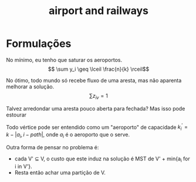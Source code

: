 #+title: airport and railways
#+created: [2022-11-12 sáb 17:28]

* Formulações

\begin{alignat*}{4}
& \omit\rlap{minimize  $\displaystyle \sum_{u \in V} x_u a_u + \sum_{e \in E} y_e r_e $} \\
& \mbox{sujeito a}&& \quad & \sum_{v \in V} z_{uv} &\leq Kx_u            & \quad & \forall u \in V \\
&                 &&       & z_{uu}& = x_{u}            &       & \forall u \in V \\
&                 &&       & z_{uv}& \leq x_{u}            &       & \forall u,v \in V \\
&                 &&       & \sum_{u \in V} z_{uv}& \geq 1            &       & \forall v \in V \\
&                 &&       & \sum_{e \in \delta(S)} y_e& \geq z_{uv}            &       & \forall u,v \in V \ \forall S \subset V, t.q.\{u\} \subseteq S \subseteq V \setminus \{v\}  \\
&                 &&       & x_u, y_e, z_{uv} & \in \{0,1\}            &       & \forall u,v \in V \ \forall e \in E\\
\end{alignat*}


\begin{alignat*}{4}
& \omit\rlap{minimize  $\displaystyle \sum_{i \in V} y_i a_i + \sum_{i \in V} \sum_{j \in V} z_{ij} r_{ij} $} \\
& \mbox{sujeito a}&& \quad & \sum_{i \in V} x_{iv} &= \sum_{i \in V} x_{vi} + 1 & \quad & \forall v \in V \\
&                 &&       & x_{sv}  &\leq k y_v            &       & \forall v \in V \\
&                 &&       & x_{ij}  &\leq k z_{ij}            &       & \forall i,j \in V \\
&                 &&       & x_{ij}  &\in \mathbb{N}_+            &       & \forall i,j \in V \cup \{s\}\\
&                 &&       & y_i, z_{ij}  &\in \{0,1\}            &       & \forall i,j \in V \cup \{s\}\\
\end{alignat*}

No mínimo, eu tenho que saturar os aeroportos.
$$ \sum y_i \geq \lceil \frac{n}{k} \rceil$$

No ótimo, todo mundo só recebe fluxo de uma aresta, mas não aparenta melhorar a solução.
$$ \sum z_{iv} = 1$$

Talvez arredondar uma aresta pouco aberta para fechada? Mas isso pode estourar

Todo vértice pode ser entendido como um "aeroporto" de capacidade $k_i^' = k - |{a_i, i}-path|$, onde $a_i$ é o aeroporto que o serve.

Outra forma de pensar no problema é:
- cada V' \subseteq V, o custo que este induz na solução é MST de V' + min{a_i for i in V'}.
- Resta então achar uma partição de V.
